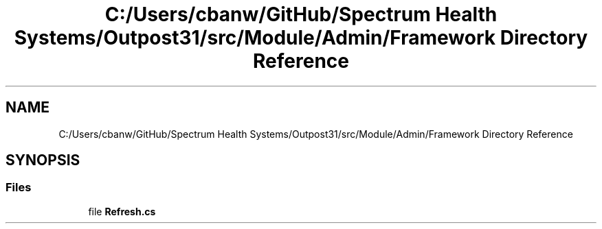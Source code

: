 .TH "C:/Users/cbanw/GitHub/Spectrum Health Systems/Outpost31/src/Module/Admin/Framework Directory Reference" 3 "Mon Jul 1 2024" "Outpost31" \" -*- nroff -*-
.ad l
.nh
.SH NAME
C:/Users/cbanw/GitHub/Spectrum Health Systems/Outpost31/src/Module/Admin/Framework Directory Reference
.SH SYNOPSIS
.br
.PP
.SS "Files"

.in +1c
.ti -1c
.RI "file \fBRefresh\&.cs\fP"
.br
.in -1c
